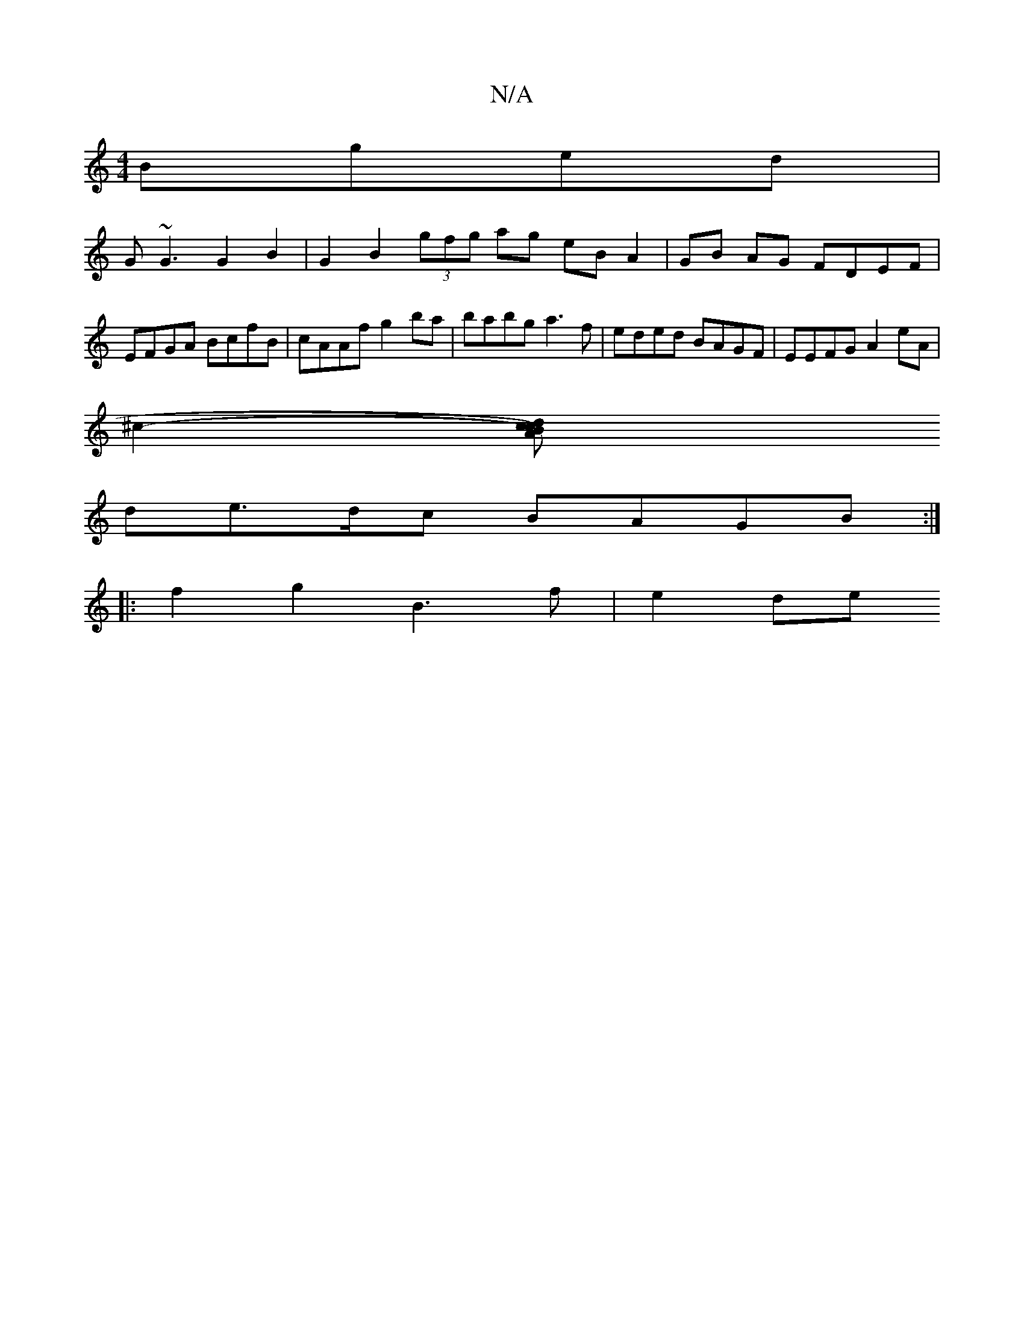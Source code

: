 X:1
T:N/A
M:4/4
R:N/A
K:Cmajor
Bged |
G~G3 G2 B2 | G2 B2 (3gfg ag eB A2|GB AG FDEF |
EFGA BcfB | cAAf g2ba | babg a3 f | eded BAGF | EEFG A2 eA |
 :|: | d4 c2 d2 BA | F2 A>B G3B |
^c2- [c2 AB)d c2|
de>dc BAGB :|
|: f2g2 B3 f|e2 de 